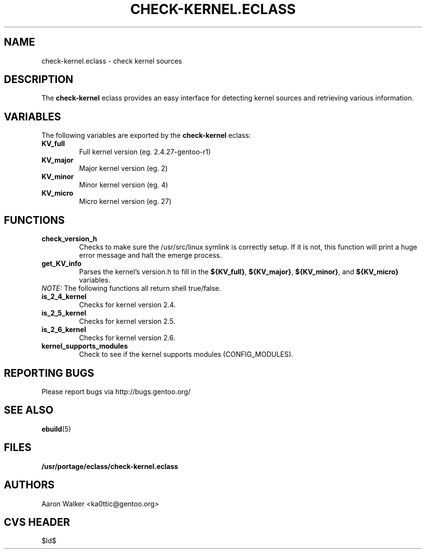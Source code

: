 .TH "CHECK-KERNEL.ECLASS" "5" "Aug 2004" "Portage 2.0.51" "portage"
.SH "NAME"
check-kernel.eclass \- check kernel sources
.SH "DESCRIPTION"
The \fBcheck-kernel\fR eclass provides an easy interface for detecting kernel
sources and retrieving various information.
.SH "VARIABLES"
The following variables are exported by the \fBcheck-kernel\fR eclass:
.TP
.BR KV_full
Full kernel version (eg. 2.4.27-gentoo-r1)
.TP
.BR KV_major
Major kernel version (eg. 2)
.TP
.BR KV_minor
Minor kernel version (eg. 4)
.TP
.BR KV_micro
Micro kernel version (eg. 27)
.SH "FUNCTIONS"
.TP
.BR check_version_h
Checks to make sure the /usr/src/linux symlink is correctly setup.  If it is not, 
this function will print a huge error message and halt the emerge process.
.TP
.BR get_KV_info
Parses the kernel's version.h to fill in the \fB${KV_full}\fR, \fB${KV_major}\fR,
\fB${KV_minor}\fR, and \fB${KV_micro}\fR variables.
.TP
\fINOTE:\fR The following functions all return shell true/false.
.TP
.BR is_2_4_kernel
Checks for kernel version 2.4.
.TP
.BR is_2_5_kernel
Checks for kernel version 2.5.
.TP
.BR is_2_6_kernel
Checks for kernel version 2.6.
.TP
.BR kernel_supports_modules
Check to see if the kernel supports modules (CONFIG_MODULES).
.SH "REPORTING BUGS"
Please report bugs via http://bugs.gentoo.org/
.SH "SEE ALSO"
.BR ebuild (5)
.SH "FILES"
.BR /usr/portage/eclass/check-kernel.eclass
.SH "AUTHORS"
Aaron Walker <ka0ttic@gentoo.org>
.SH "CVS HEADER"
$Id$
